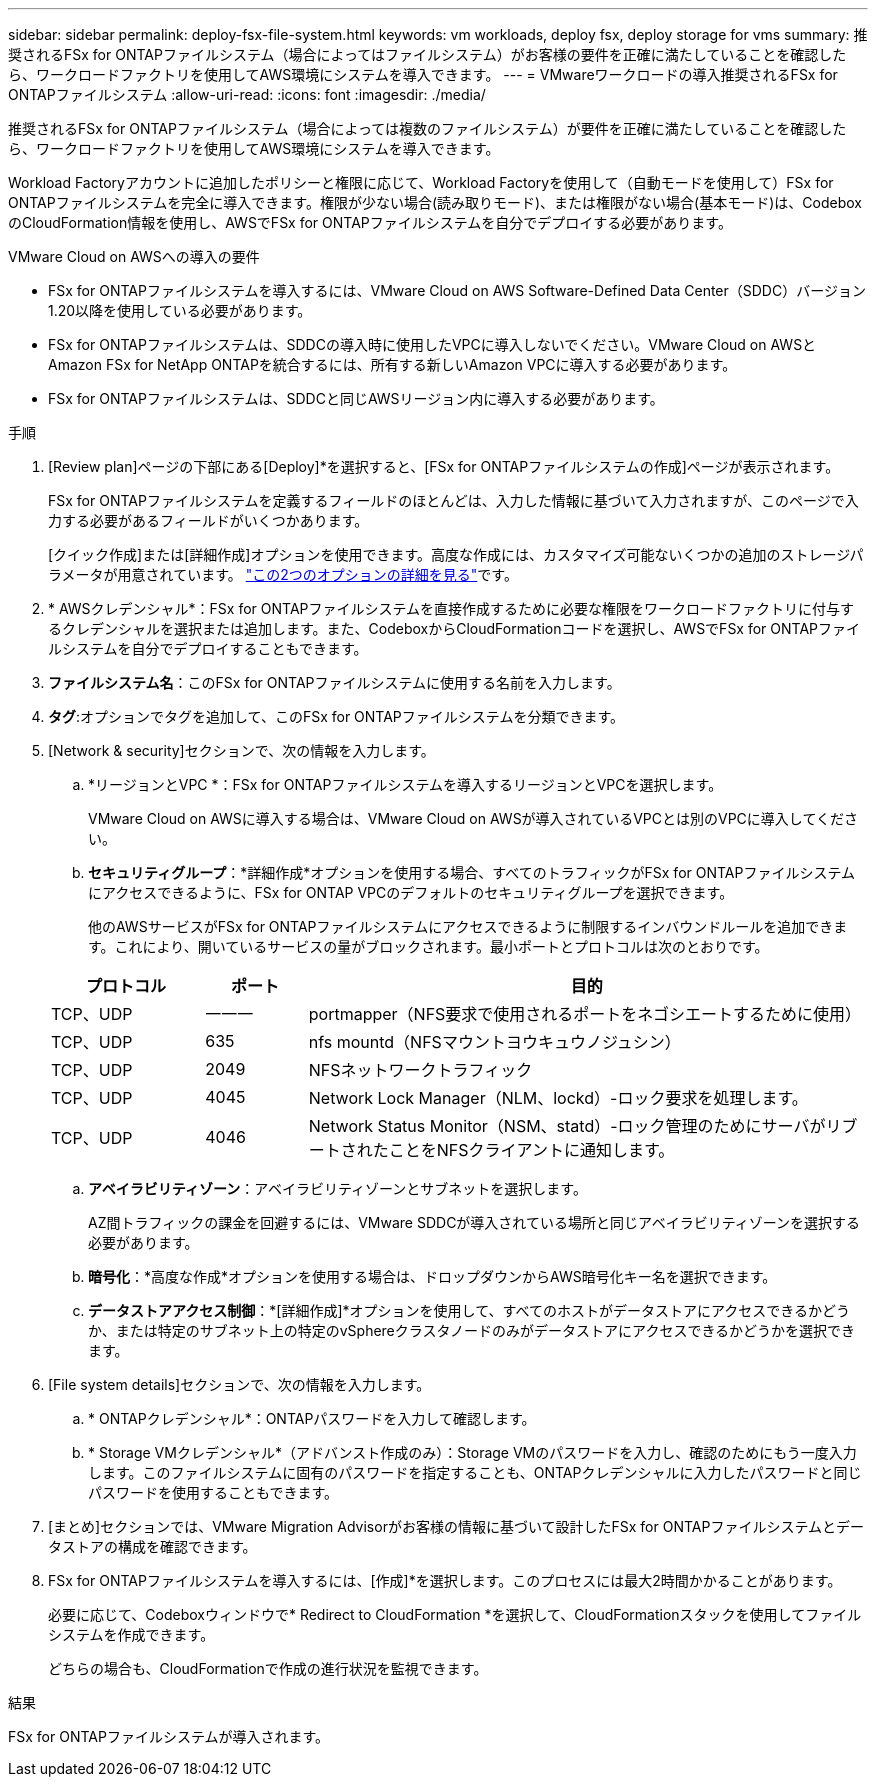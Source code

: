 ---
sidebar: sidebar 
permalink: deploy-fsx-file-system.html 
keywords: vm workloads, deploy fsx, deploy storage for vms 
summary: 推奨されるFSx for ONTAPファイルシステム（場合によってはファイルシステム）がお客様の要件を正確に満たしていることを確認したら、ワークロードファクトリを使用してAWS環境にシステムを導入できます。 
---
= VMwareワークロードの導入推奨されるFSx for ONTAPファイルシステム
:allow-uri-read: 
:icons: font
:imagesdir: ./media/


[role="lead"]
推奨されるFSx for ONTAPファイルシステム（場合によっては複数のファイルシステム）が要件を正確に満たしていることを確認したら、ワークロードファクトリを使用してAWS環境にシステムを導入できます。

Workload Factoryアカウントに追加したポリシーと権限に応じて、Workload Factoryを使用して（自動モードを使用して）FSx for ONTAPファイルシステムを完全に導入できます。権限が少ない場合(読み取りモード)、または権限がない場合(基本モード)は、CodeboxのCloudFormation情報を使用し、AWSでFSx for ONTAPファイルシステムを自分でデプロイする必要があります。

.VMware Cloud on AWSへの導入の要件
* FSx for ONTAPファイルシステムを導入するには、VMware Cloud on AWS Software-Defined Data Center（SDDC）バージョン1.20以降を使用している必要があります。
* FSx for ONTAPファイルシステムは、SDDCの導入時に使用したVPCに導入しないでください。VMware Cloud on AWSとAmazon FSx for NetApp ONTAPを統合するには、所有する新しいAmazon VPCに導入する必要があります。
* FSx for ONTAPファイルシステムは、SDDCと同じAWSリージョン内に導入する必要があります。


.手順
. [Review plan]ページの下部にある[Deploy]*を選択すると、[FSx for ONTAPファイルシステムの作成]ページが表示されます。
+
FSx for ONTAPファイルシステムを定義するフィールドのほとんどは、入力した情報に基づいて入力されますが、このページで入力する必要があるフィールドがいくつかあります。

+
[クイック作成]または[詳細作成]オプションを使用できます。高度な作成には、カスタマイズ可能ないくつかの追加のストレージパラメータが用意されています。 https://docs.netapp.com/us-en/workload-fsx-ontap/create-file-system.html["この2つのオプションの詳細を見る"]です。

. * AWSクレデンシャル*：FSx for ONTAPファイルシステムを直接作成するために必要な権限をワークロードファクトリに付与するクレデンシャルを選択または追加します。また、CodeboxからCloudFormationコードを選択し、AWSでFSx for ONTAPファイルシステムを自分でデプロイすることもできます。
. *ファイルシステム名*：このFSx for ONTAPファイルシステムに使用する名前を入力します。
. *タグ*:オプションでタグを追加して、このFSx for ONTAPファイルシステムを分類できます。
. [Network & security]セクションで、次の情報を入力します。
+
.. *リージョンとVPC *：FSx for ONTAPファイルシステムを導入するリージョンとVPCを選択します。
+
VMware Cloud on AWSに導入する場合は、VMware Cloud on AWSが導入されているVPCとは別のVPCに導入してください。

.. *セキュリティグループ*：*詳細作成*オプションを使用する場合、すべてのトラフィックがFSx for ONTAPファイルシステムにアクセスできるように、FSx for ONTAP VPCのデフォルトのセキュリティグループを選択できます。
+
他のAWSサービスがFSx for ONTAPファイルシステムにアクセスできるように制限するインバウンドルールを追加できます。これにより、開いているサービスの量がブロックされます。最小ポートとプロトコルは次のとおりです。

+
[cols="15,10,55"]
|===
| プロトコル | ポート | 目的 


| TCP、UDP | 一一一 | portmapper（NFS要求で使用されるポートをネゴシエートするために使用） 


| TCP、UDP | 635 | nfs mountd（NFSマウントヨウキュウノジュシン） 


| TCP、UDP | 2049 | NFSネットワークトラフィック 


| TCP、UDP | 4045 | Network Lock Manager（NLM、lockd）-ロック要求を処理します。 


| TCP、UDP | 4046 | Network Status Monitor（NSM、statd）-ロック管理のためにサーバがリブートされたことをNFSクライアントに通知します。 
|===
.. *アベイラビリティゾーン*：アベイラビリティゾーンとサブネットを選択します。
+
AZ間トラフィックの課金を回避するには、VMware SDDCが導入されている場所と同じアベイラビリティゾーンを選択する必要があります。

.. *暗号化*：*高度な作成*オプションを使用する場合は、ドロップダウンからAWS暗号化キー名を選択できます。
.. *データストアアクセス制御*：*[詳細作成]*オプションを使用して、すべてのホストがデータストアにアクセスできるかどうか、または特定のサブネット上の特定のvSphereクラスタノードのみがデータストアにアクセスできるかどうかを選択できます。


. [File system details]セクションで、次の情報を入力します。
+
.. * ONTAPクレデンシャル*：ONTAPパスワードを入力して確認します。
.. * Storage VMクレデンシャル*（アドバンスト作成のみ）：Storage VMのパスワードを入力し、確認のためにもう一度入力します。このファイルシステムに固有のパスワードを指定することも、ONTAPクレデンシャルに入力したパスワードと同じパスワードを使用することもできます。


. [まとめ]セクションでは、VMware Migration Advisorがお客様の情報に基づいて設計したFSx for ONTAPファイルシステムとデータストアの構成を確認できます。
. FSx for ONTAPファイルシステムを導入するには、[作成]*を選択します。このプロセスには最大2時間かかることがあります。
+
必要に応じて、Codeboxウィンドウで* Redirect to CloudFormation *を選択して、CloudFormationスタックを使用してファイルシステムを作成できます。

+
どちらの場合も、CloudFormationで作成の進行状況を監視できます。



.結果
FSx for ONTAPファイルシステムが導入されます。
